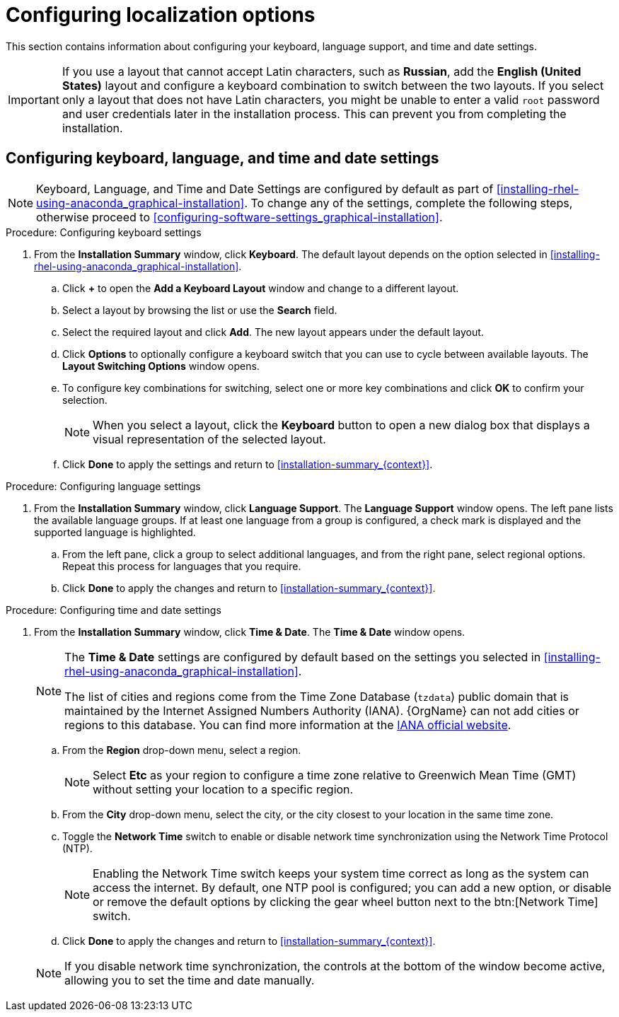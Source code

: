 [id="configuring-localization-settings_{context}"]
= Configuring localization options

This section contains information about configuring your keyboard, language support, and time and date settings.

[IMPORTANT]
====
If you use a layout that cannot accept Latin characters, such as *Russian*, add the *English (United States)* layout and configure a keyboard combination to switch between the two layouts. If you select only a layout that does not have Latin characters, you might be unable to enter a valid [systemitem]`root` password and user credentials later in the installation process. This can prevent you from completing the installation.
====

== Configuring keyboard, language, and time and date settings

[NOTE]
====
Keyboard, Language, and Time and Date Settings are configured by default as part of <<installing-rhel-using-anaconda_graphical-installation>>.
To change any of the settings, complete the following steps, otherwise proceed to <<configuring-software-settings_graphical-installation>>.
====

.Procedure: Configuring keyboard settings

. From the *Installation Summary* window, click *Keyboard*. The default layout depends on the option selected in <<installing-rhel-using-anaconda_graphical-installation>>.

.. Click *+* to open the *Add a Keyboard Layout* window and change to a different layout.

.. Select a layout by browsing the list or use the *Search* field.

.. Select the required layout and click *Add*. The new layout appears under the default layout.

.. Click *Options* to optionally configure a keyboard switch that you can use to cycle between available layouts.  The *Layout Switching Options* window opens.

.. To configure key combinations for switching, select one or more key combinations and click *OK* to confirm your selection.
+
[NOTE]
====
When you select a layout, click the *Keyboard* button to open a new dialog box that displays a visual representation of the selected layout.
====

.. Click *Done* to apply the settings and return to <<installation-summary_{context}>>.

.Procedure: Configuring language settings

. From the *Installation Summary* window, click *Language Support*. The *Language Support* window opens. The left pane lists the available language groups. If at least one language from a group is configured, a check mark is displayed and the supported language is highlighted.

.. From the left pane, click a group to select additional languages, and from the right pane, select regional options. Repeat this process for languages that you require.

.. Click *Done* to apply the changes and return to <<installation-summary_{context}>>.

.Procedure: Configuring time and date settings

. From the *Installation Summary* window, click *Time & Date*. The *Time & Date* window opens.
+
[NOTE]
====
The *Time & Date* settings are configured by default based on the settings you selected in <<installing-rhel-using-anaconda_graphical-installation>>.

The list of cities and regions come from the Time Zone Database ([package]`tzdata`) public domain that is maintained by the Internet Assigned Numbers Authority (IANA). {OrgName} can not add cities or regions to this database. You can find more information at the link:++http://www.iana.org/time-zones++[IANA official website].
====

.. From the *Region* drop-down menu, select a region.
+
[NOTE]
====
Select *Etc* as your region to configure a time zone relative to Greenwich Mean Time (GMT) without setting your location to a specific region.
====

.. From the *City* drop-down menu, select the city, or the city closest to your location in the same time zone.

.. Toggle the *Network Time* switch to enable or disable network time synchronization using the Network Time Protocol (NTP).
+
[NOTE]
====
Enabling the Network Time switch keeps your system time correct as long as the system can access the internet. By default, one NTP pool is configured; you can add a new option, or disable or remove the default options by clicking the gear wheel button next to the btn:[Network Time] switch.
====

.. Click *Done* to apply the changes and return to <<installation-summary_{context}>>.

+
[NOTE]
====
If you disable network time synchronization, the controls at the bottom of the window become active, allowing you to set the time and date manually.
====
